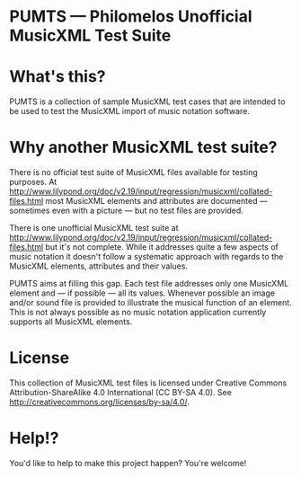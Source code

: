 * PUMTS — Philomelos Unofficial MusicXML Test Suite

* What's this?
PUMTS is a collection of sample MusicXML test cases that are intended to be used to test the MusicXML import of music notation software.

* Why another MusicXML test suite?
There is no official test suite of MusicXML files available for testing purposes.  At http://www.lilypond.org/doc/v2.19/input/regression/musicxml/collated-files.html most MusicXML elements and attributes are documented — sometimes even with a picture —  but no test files are provided.

There is one unofficial MusicXML test suite at http://www.lilypond.org/doc/v2.19/input/regression/musicxml/collated-files.html but it's not complete.  While it addresses quite a few aspects of music notation it doesn't follow a systematic approach with regards to the MusicXML elements, attributes and their values. 

PUMTS aims at filling this gap. Each test file addresses only one MusicXML element and — if possible — all its values.  Whenever possible an image and/or sound file is provided to illustrate the musical function of an element.  This is not always possible as no music notation application currently supports all MusicXML elements.

* License
This collection of MusicXML test files is licensed under Creative Commons Attribution-ShareAlike 4.0 International (CC BY-SA 4.0).  See http://creativecommons.org/licenses/by-sa/4.0/.

* Help!?
You'd like to help to make this project happen? You're welcome!
